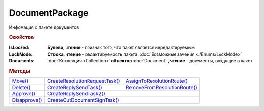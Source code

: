 DocumentPackage
===============

Инфомация о пакете документов

.. versionadded:: 5.3.0


.. rubric:: Свойства

:IsLocked:
  **Булево, чтение** - признак того, что пакет является нередактируемым

:LockMode:
  **Строка, чтение** - редактируемость пакета. :doc:`Возможные зачения <./Enums/LockMode>`

:Documents:
  :doc:`Коллекция <Collection>` **объектов** :doc:`Document` **, чтение** - документы, входящие в пакет



.. rubric:: Методы

+-------------------------------+------------------------------------------------+----------------------------------------------+
| |DocumentPackage-Move|_       | |DocumentPackage-CreateResolutionRequestTask|_ | |DocumentPackage-AssignToResolutionRoute|_   |
+-------------------------------+------------------------------------------------+----------------------------------------------+
| |DocumentPackage-Delete|_     | |DocumentPackage-CreateReplySendTask|_         | |DocumentPackage-RemoveFromResolutionRoute|_ |
+-------------------------------+------------------------------------------------+----------------------------------------------+
| |DocumentPackage-Approve|_    | |DocumentPackage-CreateReplySendTask2|_        |                                              |
+-------------------------------+------------------------------------------------+----------------------------------------------+
| |DocumentPackage-Disapprove|_ | |DocumentPackage-CreateOutDocumentSignTask|_   |                                              |
+-------------------------------+------------------------------------------------+----------------------------------------------+

.. |DocumentPackage-Move| replace:: Move()
.. |DocumentPackage-Delete| replace:: Delete()
.. |DocumentPackage-Approve| replace:: Approve()
.. |DocumentPackage-Disapprove| replace:: Disapprove()
.. |DocumentPackage-CreateResolutionRequestTask| replace:: CreateResolutionRequestTask()
.. |DocumentPackage-CreateReplySendTask| replace:: CreateReplySendTask()
.. |DocumentPackage-CreateReplySendTask2| replace:: CreateReplySendTask2()
.. |DocumentPackage-CreateOutDocumentSignTask| replace:: CreateOutDocumentSignTask()
.. |DocumentPackage-AssignToResolutionRoute| replace:: AssignToResolutionRoute()
.. |DocumentPackage-RemoveFromResolutionRoute| replace:: RemoveFromResolutionRoute()



.. _DocumentPackage-Move:
.. method:: DocumentPackage.Move(DepartmentID)

  :DepartmentID: ``строка`` идентификатор подразделения


.. _DocumentPackage-Delete:
.. method:: DocumentPackage.Delete()

  Помечает документы как удалённый



.. _DocumentPackage-Approve:
.. method:: DocumentPackage.Approve([Comment])

  :Comment: ``строка`` комментарий, который будет добавлен при согласовании документов пакета

  Согласует документы пакета



.. _DocumentPackage-Disapprove:
.. method:: DocumentPackage.Disapprove([Comment])

  :Comment: ``строка`` комментарий, который будет добавлен при отказе согласования документов пакета

  Отказывает в согласовании документов пакета



.. _DocumentPackage-CreateResolutionRequestTask:
.. method:: DocumentPackage.CreateResolutionRequestTask()

  Создает :doc:`задание для отправки запроса согласования <ResolutionRequestTask>`



.. _DocumentPackage-CreateReplySendTask:
.. method:: DocumentPackage.CreateReplySendTask(ReplyType="AcceptDocument")

  :ReplyType: ``Строка`` Тип ответа. :doc:`Возможные значения <./Enums/ReplyType>`

  Создает :doc:`задание на выполнение ответного действия с пакетом документов <ReplySendTask>`

  .. deprecated:: 5.27.0
    Используйте :meth:`DocumentPackage.CreateReplySendTask2`



.. _DocumentPackage-CreateReplySendTask2:
.. method:: DocumentPackage.CreateReplySendTask2(ReplyType="AcceptDocument")

  :ReplyType: ``Строка`` Тип ответа. :doc:`Возможные значения <./Enums/ReplyType>`

  Создает :doc:`задание на выполнение ответного действия с пакетом документов <ReplySendTask2>`

  .. versionadded:: 5.27.0



.. _DocumentPackage-CreateOutDocumentSignTask:
.. method:: DocumentPackage.CreateOutDocumentSignTask()

  Создает :doc:`задание на подписание и отправку исходящего документа с отложенной отправкой <OutDocumentSignTask>`

.. versionadded:: 5.6.0


.. _DocumentPackage-AssignToResolutionRoute:
.. method:: DocumentPackage.AssignToResolutionRoute(RouteId[, Comment])

  :RouteId: ``строка`` Идентификатор маршрута
  :Comment: ``строка`` Комментарий, который будет добавлен при постановке документов на маршрут

  Ставит документы на маршрут согласования. Получить доступные маршруты согласования можно методом :meth:`Organization.GetResolutionRoutes`


.. _DocumentPackage-RemoveFromResolutionRoute:
.. method:: DocumentPackage.RemoveFromResolutionRoute(RouteId[, Comment])

  :RouteId: ``строка`` Идентификатор маршрута
  :Comment: ``строка`` Комментарий, который будет добавлен при снятии документов с маршрута

  Снимает документы с маршрута согласования

